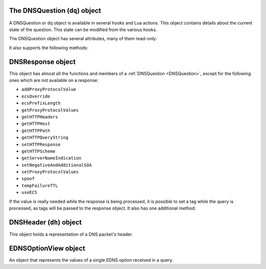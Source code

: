 .. _DNSQuestion:

The DNSQuestion (``dq``) object
===============================

A DNSQuestion or ``dq`` object is available in several hooks and Lua actions.
This object contains details about the current state of the question.
This state can be modified from the various hooks.

.. class:: DNSQuestion

  The DNSQuestion object has several attributes, many of them read-only:

  .. attribute:: DNSQuestion.dh

    The :ref:`DNSHeader` of this query.

  .. attribute:: DNSQuestion.ecsOverride

    Whether an existing ECS value should be overridden, settable.

  .. attribute:: DNSQuestion.ecsPrefixLength

     The ECS prefix length to use, settable.

  .. attribute:: DNSQuestion.len

    The length of the data starting at :attr:`DNSQuestion.dh`, including any trailing bytes following the DNS message.

  .. attribute:: DNSQuestion.localaddr

    :ref:`ComboAddress` of the local bind this question was received on.

  .. attribute:: DNSQuestion.opcode

    Integer describing the OPCODE of the packet. Can be matched against :ref:`DNSOpcode`.

  .. attribute:: DNSQuestion.qclass

    QClass (as an unsigned integer) of this question.
    Can be compared against :ref:`DNSClass`.

  .. attribute:: DNSQuestion.qname

    :class:`DNSName` of this question.

  .. attribute:: DNSQuestion.qtype

    QType (as an unsigned integer) of this question.
    Can be compared against the pre-defined :ref:`constants <DNSQType>` like ``DNSQType.A``, ``DNSQType.AAAA``.

  .. attribute:: DNSQuestion.remoteaddr

    :ref:`ComboAddress` of the remote client.

  .. attribute:: DNSQuestion.rcode

    RCode (as an unsigned integer) of this question.
    Can be compared against :ref:`DNSRCode`

  .. attribute:: DNSQuestion.size

    The total size of the buffer starting at :attr:`DNSQuestion.dh`.

  .. attribute:: DNSQuestion.skipCache

    Whether to skip cache lookup / storing the answer for this question, settable.

  .. attribute:: DNSQuestion.tempFailureTTL
  
    On a SERVFAIL or REFUSED from the backend, cache for this amount of seconds, settable.

  .. attribute:: DNSQuestion.tcp

    Whether the query was received over TCP.

  .. attribute:: DNSQuestion.useECS

    Whether to send ECS to the backend, settable.

  It also supports the following methods:

  .. method:: DNSQuestion:addProxyProtocolValue(type, value)

    .. versionadded:: 1.6.0

    Add a proxy protocol TLV entry of type ``type`` and ``value`` to the current query.

    :param int type: The type of the new value, ranging from 0 to 255 (both included)
    :param str value: The binary-safe value

  .. method:: DNSQuestion:getContent() -> str

    .. versionadded:: 1.8.0

    Get the content of the DNS packet as a string

  .. method:: DNSQuestion:getDO() -> bool

    Get the value of the DNSSEC OK bit.

    :returns: true if the DO bit was set, false otherwise

  .. method:: DNSQuestion:getEDNSOptions() -> table

    Return the list of EDNS Options, if any.

    :returns: A table of EDNSOptionView objects, indexed on the ECS Option code

  .. method:: DNSQuestion:getHTTPHeaders() -> table

    .. versionadded:: 1.4.0

    Return the HTTP headers for a DoH query, as a table whose keys are the header names and values the header values.

    :returns: A table of HTTP headers

  .. method:: DNSQuestion:getHTTPHost() -> string

    .. versionadded:: 1.4.0

    Return the HTTP Host for a DoH query, which may or may not contain the port.

    :returns: The host of the DoH query

  .. method:: DNSQuestion:getHTTPPath() -> string

    .. versionadded:: 1.4.0

    Return the HTTP path for a DoH query.

    :returns: The path part of the DoH query URI

  .. method:: DNSQuestion:getHTTPQueryString() -> string

    .. versionadded:: 1.4.0

    Return the HTTP query string for a DoH query.

    :returns: The query string part of the DoH query URI

  .. method:: DNSQuestion:getHTTPScheme() -> string

    .. versionadded:: 1.4.0

    Return the HTTP scheme for a DoH query.

    :returns: The scheme of the DoH query, for example ``http`` or ``https``

  .. method:: DNSQuestion:getProtocol() -> string

    .. versionadded:: 1.7.0

    Return the transport protocol this query was received over, as a string. The possible values are:

    * "Do53 UDP"
    * "Do53 TCP"
    * "DNSCrypt UDP"
    * "DNSCrypt TCP"
    * "DNS over TLS"
    * "DNS over HTTPS"

    :returns: A string

  .. method:: DNSQuestion:getProxyProtocolValues() -> table

    .. versionadded:: 1.6.0

    Return a table of the Proxy Protocol values currently set for this query.

    :returns: A table whose keys are types and values are binary-safe strings

  .. method:: DNSQuestion:getServerNameIndication() -> string

    .. versionadded:: 1.4.0

    Return the TLS Server Name Indication (SNI) value sent by the client over DoT or DoH, if any. See :func:`SNIRule`
    for more information, especially about the availability of SNI over DoH.

    :returns: A string containing the TLS SNI value, if any

  .. method:: DNSQuestion:getTag(key) -> string

    Get the value of a tag stored into the DNSQuestion object.

    :param string key: The tag's key
    :returns: The tag's value if it was set, an empty string otherwise

  .. method:: DNSQuestion:getTagArray() -> table

    Get all the tags stored into the DNSQuestion object.

    :returns: A table of tags, using strings as keys and values

  .. method:: DNSQuestion:getTrailingData() -> string

    .. versionadded:: 1.4.0

    Get all data following the DNS message.

    :returns: The trailing data as a null-safe string

  .. method:: DNSQuestion:sendTrap(reason)

    Send an SNMP trap.

    :param string reason: An optional string describing the reason why this trap was sent

  .. method:: DNSQuestion:setEDNSOption(code, data)

    .. versionadded:: 1.8.0

    Add arbitrary EDNS option and data to the query. Any existing EDNS content with the same option code will be overwritten.

    :param int code: The EDNS option code
    :param string data: The EDNS option raw data

  .. method:: DNSQuestion:setHTTPResponse(status, body, contentType="")

    .. versionadded:: 1.4.0

    Set the HTTP status code and content to immediately send back to the client.
    For HTTP redirects (3xx), the string supplied in ``body`` should be the URL to redirect to.
    For 200 responses, the value of the content type header can be specified via the ``contentType`` parameter.
    In order for the response to be sent, the QR bit should be set before returning and the function should return Action.HeaderModify.

    :param int status: The HTTP status code to return
    :param string body: The body of the HTTP response, or a URL if the status code is a redirect (3xx)
    :param string contentType: The HTTP Content-Type header to return for a 200 response, ignored otherwise. Default is ``application/dns-message``.

  .. method:: DNSQuestion:setNegativeAndAdditionalSOA(nxd, zone, ttl, mname, rname, serial, refresh, retry, expire, minimum)

    .. versionadded:: 1.5.0

    Turn a question into a response, either a NXDOMAIN or a NODATA one based on ``nxd``, setting the QR bit to 1 and adding a SOA record in the additional section.

    :param bool nxd: Whether the answer is a NXDOMAIN (true) or a NODATA (false)
    :param string zone: The owner name for the SOA record
    :param int ttl: The TTL of the SOA record
    :param string mname: The mname of the SOA record
    :param string rname: The rname of the SOA record
    :param int serial: The value of the serial field in the SOA record
    :param int refresh: The value of the refresh field in the SOA record
    :param int retry: The value of the retry field in the SOA record
    :param int expire: The value of the expire field in the SOA record
    :param int minimum: The value of the minimum field in the SOA record

  .. method:: DNSQuestion:setProxyProtocolValues(values)

    .. versionadded:: 1.5.0

    Set the Proxy-Protocol Type-Length values to send to the backend along with this query.

    :param table values: A table of types and values to send, for example: ``{ [0x00] = "foo", [0x42] = "bar" }``. Note that the type must be an integer. Try to avoid these values: 0x01 - 0x05, 0x20 - 0x25, 0x30 as those are predefined in https://www.haproxy.org/download/2.3/doc/proxy-protocol.txt (search for `PP2_TYPE_ALPN`)

  .. method:: DNSQuestion:setTag(key, value)

    .. versionchanged:: 1.7.0
      Prior to 1.7.0 calling :func:`DNSQuestion:setTag` would not overwrite an existing tag value if already set.

    Set a tag into the DNSQuestion object. Overwrites the value if any already exists.
  
    :param string key: The tag's key
    :param string value: The tag's value

  .. method:: DNSQuestion:setTagArray(tags)

    .. versionchanged:: 1.7.0
      Prior to 1.7.0 calling :func:`DNSQuestion:setTagArray` would not overwrite existing tag values if already set.

    Set an array of tags into the DNSQuestion object. Overwrites the values if any already exist.
  
    :param table tags: A table of tags, using strings as keys and values

  .. method:: DNSQuestion:setTrailingData(tail) -> bool

    .. versionadded:: 1.4.0

    Set the data following the DNS message, overwriting anything already present.

    :param string tail: The new data
    :returns: true if the operation succeeded, false otherwise

  .. method:: DNSQuestion:spoof(ip|ips|raw|raws)

    .. versionadded:: 1.6.0

    Forge a response with the specified record data as raw bytes. If you specify list of raws (it is assumed they match the query type), all will get spoofed in.

    :param ComboAddress ip: The `ComboAddress` to be spoofed, e.g. `newCA("192.0.2.1")`.
    :param table ComboAddresses ips: The `ComboAddress`es to be spoofed, e.g. `{ newCA("192.0.2.1"), newCA("192.0.2.2") }`.
    :param string raw: The raw string to be spoofed, e.g. `"\\192\\000\\002\\001"`.
    :param table raws: The raw strings to be spoofed, e.g. `{ "\\192\\000\\002\\001", "\\192\\000\\002\\002" }`.

.. _DNSResponse:

DNSResponse object
==================

.. class:: DNSResponse

  This object has almost all the functions and members of a :ref:`DNSQuestion <DNSQuestion>`, except for the following ones which are not available on a response:

  - ``addProxyProtocolValue``
  - ``ecsOverride``
  - ``ecsPrefixLength``
  - ``getProxyProtocolValues``
  - ``getHTTPHeaders``
  - ``getHTTPHost``
  - ``getHTTPPath``
  - ``getHTTPQueryString``
  - ``setHTTPResponse``
  - ``getHTTPScheme``
  - ``getServerNameIndication``
  - ``setNegativeAndAdditionalSOA``
  - ``setProxyProtocolValues``
  - ``spoof``
  - ``tempFailureTTL``
  - ``useECS``

  If the value is really needed while the response is being processed, it is possible to set a tag while the query is processed, as tags will be passed to the response object.
  It also has one additional method:

  .. method:: DNSResponse:editTTLs(func)

    The function ``func`` is invoked for every entry in the answer, authority and additional section.

    ``func`` points to a function with the following prototype: ``myFunc(section, qclass, qtype, ttl)``

    All parameters to ``func`` are integers:

    - ``section`` is the section in the packet and can be compared to :ref:`DNSSection`
    - ``qclass`` is the QClass of the record. Can be compared to :ref:`DNSClass`
    - ``qtype`` is the QType of the record. Can be e.g. compared to ``DNSQType.A``, ``DNSQType.AAAA`` :ref:`constants <DNSQType>` and the like.
    - ``ttl`` is the current TTL

    This function must return an integer with the new TTL.
    Setting this TTL to 0 to leaves it unchanged

    :param string func: The function to call to edit TTLs.

.. _DNSHeader:

DNSHeader (``dh``) object
=========================

.. class:: DNSHeader

  This object holds a representation of a DNS packet's header.

  .. method:: DNSHeader:getAA() -> bool

    Get authoritative answer flag.

  .. method:: DNSHeader:getAD() -> bool

    Get authentic data flag.

  .. method:: DNSHeader:getCD() -> bool

    Get checking disabled flag.

  .. method:: DNSHeader:getRA() -> bool

    Get recursion available flag.

  .. method:: DNSHeader:getRD() -> bool

    Get recursion desired flag.

  .. method:: DNSHeader:setAA(aa)

    Set authoritative answer flag.

    :param bool aa: State of the AA flag

  .. method:: DNSHeader:setAD(ad)

    Set authentic data flag.

    :param bool ad: State of the AD flag

  .. method:: DNSHeader:setCD(cd)

    Set checking disabled flag.

    :param bool cd: State of the CD flag

  .. method:: DNSHeader:setQR(qr)

    Set Query/Response flag.
    Setting QR to true means "This is an answer packet".

    :param bool qr: State of the QR flag

  .. method:: DNSHeader:setRA(ra)

    Set recursion available flag.

    :param bool ra: State of the RA flag

  .. method:: DNSHeader:setRD(rd)

    Set recursion desired flag.

    :param bool rd: State of the RD flag

  .. method:: DNSHeader:setTC(tc)

    Set truncation flag (TC).

    :param bool tc: State of the TC flag

.. _EDNSOptionView:

EDNSOptionView object
=====================

.. class:: EDNSOptionView

  An object that represents the values of a single EDNS option received in a query.

  .. method:: EDNSOptionView:count()

    The number of values for this EDNS option.

  .. method:: EDNSOptionView:getValues()

    Return a table of NULL-safe strings values for this EDNS option.
